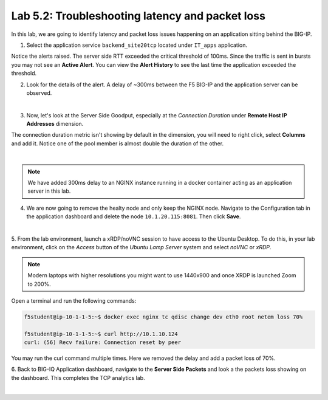 Lab 5.2: Troubleshooting latency and packet loss
------------------------------------------------

In this lab, we are going to identify latency and packet loss issues happening on an application sitting behind the BIG-IP.

1. Select the application service ``backend_site20tcp`` located under ``IT_apps`` application.

Notice the alerts raised. The server side RTT exceeded the critical threshold of 100ms. Since the traffic is sent in bursts
you may not see an **Active Alert**. You can view the **Alert History** to see the last time the application exceeded the threshold.

.. image:: ../pictures/module5/img_module5_lab2_1.png
  :align: center
  :scale: 40%



2. Look for the details of the alert. A delay of ~300ms between the F5 BIG-IP and the application server can be observed.

.. image:: ../pictures/module5/img_module5_lab2_2.png
  :align: center
  :scale: 40%

|

3. Now, let's look at the Server Side Goodput, especially at the *Connection Duration* under **Remote Host IP Addresses** dimension.

The connection duration metric isn't showing by default in the dimension, you will need to right click, select **Columns** and add it. 
Notice one of the pool member is almost double the duration of the other.

.. image:: ../pictures/module5/img_module5_lab2_3.png
  :align: center
  :scale: 40%

|

.. note:: We have added 300ms delay to an NGINX instance running in a docker container acting as an application server in this lab.

4. We are now going to remove the healty node and only keep the NGINX node. Navigate to the Configuration tab in the application dashboard
   and delete the node ``10.1.20.115:8081``. Then click **Save**.

.. image:: ../pictures/module5/img_module5_lab2_4.png
  :align: center
  :scale: 40%

|


5. From the lab environment, launch a xRDP/noVNC session to have access to the Ubuntu Desktop. 
To do this, in your lab environment, click on the *Access* button
of the *Ubuntu Lamp Server* system and select *noVNC* or *xRDP*.

.. note:: Modern laptops with higher resolutions you might want to use 1440x900 and once XRDP is launched Zoom to 200%.

Open a terminal and run the following commands:

.. code::

    f5student@ip-10-1-1-5:~$ docker exec nginx tc qdisc change dev eth0 root netem loss 70%

    f5student@ip-10-1-1-5:~$ curl http://10.1.10.124
    curl: (56) Recv failure: Connection reset by peer

You may run the curl command multiple times. Here we removed the delay and add a packet loss of 70%.

6. Back to BIG-IQ Application dashboard, navigate to the **Server Side Packets** and look a the packets loss showing on the dashboard.
This completes the TCP analytics lab.


.. image:: ../pictures/module5/img_module5_lab2_5.png
  :align: center
  :scale: 40%

|
